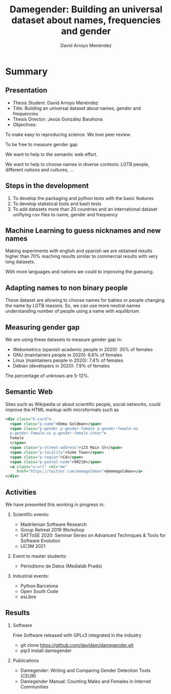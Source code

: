 #+TITLE: Damegender: Building an universal dataset about names, frequencies and gender
#+AUTHOR: David Arroyo Menéndez
#+OPTIONS: H:2 toc:nil num:t
#+LATEX_CLASS: beamer
#+LATEX_CLASS_OPTIONS: [presentation]
#+BEAMER_THEME: Madrid
#+COLUMNS: %45ITEM %10BEAMER_ENV(Env) %10BEAMER_ACT(Act) %4BEAMER_COL(Col) %8BEAMER_OPT(Opt)

* Summary
** Presentation
+ Thesis Student: David Arroyo Menéndez
+ Title: Building an universal dataset about names, gender and frequencies
+ Thesis Director: Jesús González Barahona
+ Objectives: 
To make easy to reproducing science. We love peer review.

To be free to measure gender gap

We want to help to the semantic web effort.

We want to help to choose names in diverse contexts: LGTB people,
different nations and cultures, ...

** Steps in the development

0. To develop the packaging and python tests with the basic features
1. To develop statistical tools and bash tests
2. To add datasets more than 20 countries and an international dataset
   unifiying csv files to name, gender and frequency

** Machine Learning to guess nicknames and new names

Making experiments with english and spanish we are obtained results
higher than 70% reaching results similar to commercial results with
very long datasets.

With more languages and nations we could to improving the guessing.

** Adapting names to non binary people

These dataset are allowing to choose names for babies or people
changing the name by LGTB reasons. So, we can use more neutral names
understanding number of people using a name with equilibrium.

** Measuring gender gap

We are using these datasets to measure gender gap in:
+ Webometrics (spanish academic people in 2020): 
  35% of females
+ GNU (maintainers people in 2020): 
  6.6% of females 
+ Linux (maintainers people in 2020):
  7.4% of females 
+ Debian (developers in 2020): 
  7.9% of females

The percentage of unknows are 5-12%.

** Semantic Web

Sites such as Wikipedia or about scientific people, social networks,
could improve the HTML markup with microformats such as

#+BEGIN_SRC xml
    <div class="h-card">
      <span class="p-name">Emma Goldman</span>
      <span class="p-gender p-gender-female p-gender-female-es 
      p-gender-female-us p-gender-female-inter">
	  Female
      </span>            
      <span class="p-street-address">123 Main St</span>
      <span class="p-locality">Some Town</span> 
      <span class="p-region">CA</span>
      <span class="p-postal-code">90210</span>
      <a class="u-url" rel="me" 
         href="https://twitter.com/emmagoldman">@emmagoldman</a>
    </div>
#+END_SRC

** Activities

We have presented this working in progress in:

*** Scientific events:
+ Madrilenian Software Research 
+ Group Retreat 2019 Workshop
+ SATToSE 2020: Seminar Series on Advanced Techniques & Tools for Software Evolution
+ UC3M 2021

*** Event to master students:
+ Periodismo de Datos (Medialab Prado)

*** Industrial events:
+ Python Barcelona
+ Open South Code
+ esLibre

** Results

*** Software
Free Software released with GPLv3 integrated in the industry
+ git clone https://github.com/davidam/damegender.git
+ pip3 install damegender 

*** Publications
+ Damegender: Writing and Comparing Gender Detection Tools (CEUR)
+ Damegender Manual: Counting Males and Females in Internet Communities

